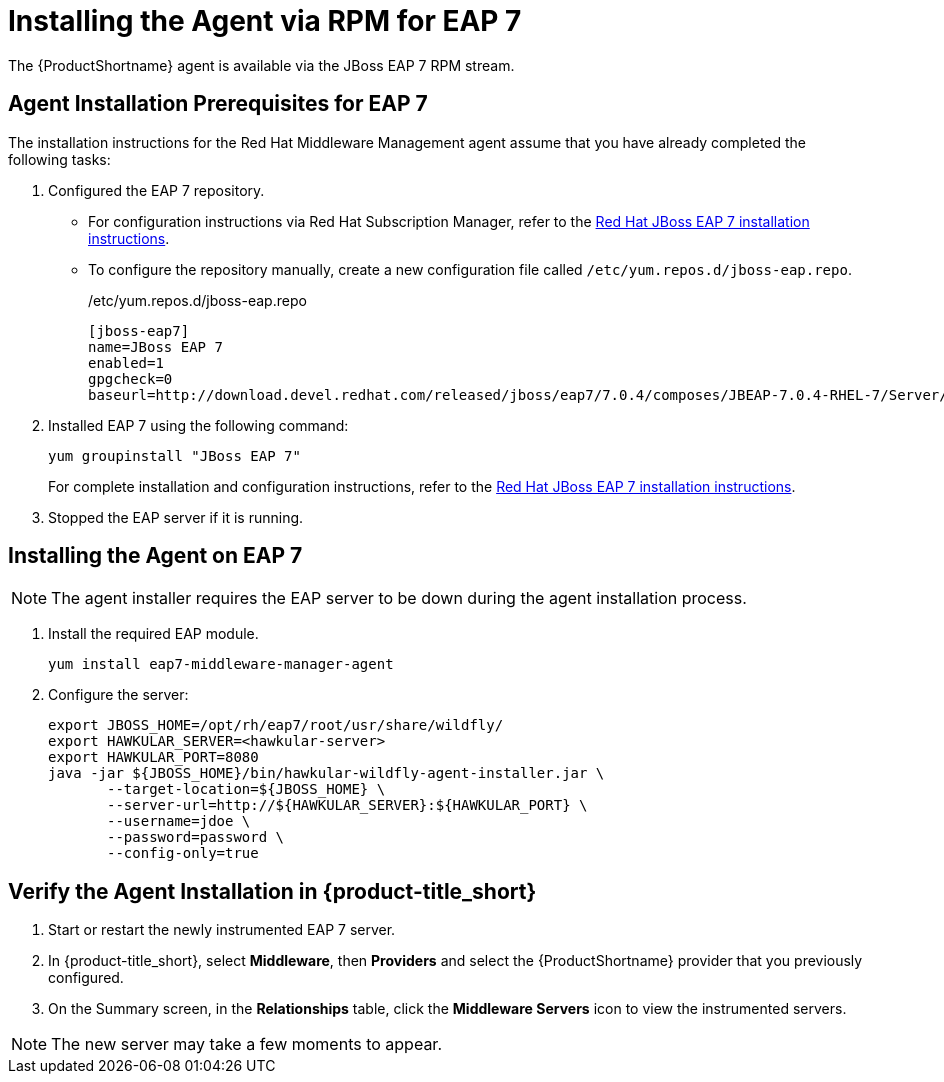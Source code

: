 [[installing_the_agent_rpm_eap7]]
= Installing the Agent via RPM for EAP 7

The {ProductShortname} agent is available via the JBoss EAP 7 RPM stream.

== Agent Installation Prerequisites for EAP 7
The installation instructions for the Red Hat Middleware Management agent assume that you have already completed the following tasks: 

. Configured the EAP 7 repository.

* For configuration instructions via Red Hat Subscription Manager, refer to the https://access.redhat.com/documentation/en-us/red_hat_jboss_enterprise_application_platform/7.0/html-single/installation_guide/#rpm_installation[Red Hat JBoss EAP 7 installation instructions].

* To configure the repository manually, 
create a new configuration file called `/etc/yum.repos.d/jboss-eap.repo`.
+
./etc/yum.repos.d/jboss-eap.repo
....
[jboss-eap7]
name=JBoss EAP 7
enabled=1
gpgcheck=0
baseurl=http://download.devel.redhat.com/released/jboss/eap7/7.0.4/composes/JBEAP-7.0.4-RHEL-7/Server/x86_64/os/
....
+
. Installed EAP 7 using the following command:

  yum groupinstall "JBoss EAP 7"

+
For complete installation and configuration instructions, refer to the 
https://access.redhat.com/documentation/en-us/red_hat_jboss_enterprise_application_platform/7.0/html-single/installation_guide/#rpm_installation[Red Hat JBoss EAP 7 installation instructions].
+
. Stopped the EAP server if it is running.


== Installing the Agent on EAP 7

NOTE: The agent installer requires the EAP server to be down during the agent installation process.

. Install the required EAP module.

 yum install eap7-middleware-manager-agent

. Configure the server:
+
....
export JBOSS_HOME=/opt/rh/eap7/root/usr/share/wildfly/
export HAWKULAR_SERVER=<hawkular-server>
export HAWKULAR_PORT=8080
java -jar ${JBOSS_HOME}/bin/hawkular-wildfly-agent-installer.jar \
       --target-location=${JBOSS_HOME} \
       --server-url=http://${HAWKULAR_SERVER}:${HAWKULAR_PORT} \
       --username=jdoe \
       --password=password \
       --config-only=true
....


== Verify the Agent Installation in {product-title_short}
. Start or restart the newly instrumented EAP 7 server.
. In {product-title_short}, select *Middleware*, then *Providers* and select the {ProductShortname} provider that you previously configured.
. On the Summary screen, in the *Relationships* table, click the *Middleware Servers* icon to view the instrumented servers.

NOTE: The new server may take a few moments to appear.
